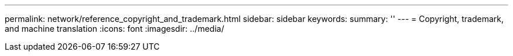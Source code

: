 ---
permalink: network/reference_copyright_and_trademark.html
sidebar: sidebar
keywords: 
summary: ''
---
= Copyright, trademark, and machine translation
:icons: font
:imagesdir: ../media/
